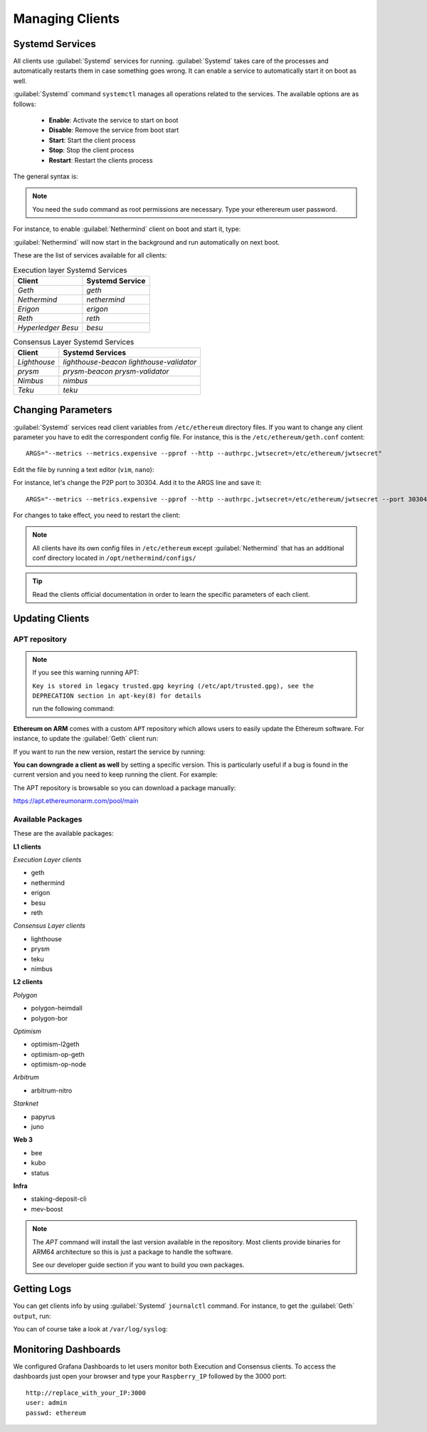 .. Ethereum on ARM documentation documentation master file, created by
   sphinx-quickstart on Wed Jan 13 19:04:18 2021.

Managing Clients
================

Systemd Services
----------------

All clients use :guilabel:`Systemd` services for running. :guilabel:`Systemd` 
takes care of the processes and automatically restarts them in case something 
goes wrong. It can enable a service to automatically start it on boot as well.

:guilabel:`Systemd` command ``systemctl`` manages all operations related to 
the services. The available options are as follows:

  * **Enable**: Activate the service to start on boot
  * **Disable**: Remove the service from boot start
  * **Start**: Start the client process
  * **Stop**: Stop the client process
  * **Restart**: Restart the clients process

The general syntax is:

.. prompt:: bash $

  sudo systemctl enable|disable|start|stop|restart service_name

.. note::
  You need the ``sudo`` command as root permissions are necessary. Type your 
  etherereum user password.

For instance, to enable :guilabel:`Nethermind` client on boot and start it, type:

.. prompt:: bash $

  sudo systemctl enable nethermind
  sudo systemctl start nethermind

:guilabel:`Nethermind` will now start in the background and run automatically 
on next boot.

These are the list of services available for all clients:

.. csv-table:: Execution layer Systemd Services
   :header: Client, Systemd Service

   `Geth`, `geth`
   `Nethermind`, `nethermind`
   `Erigon`,`erigon`
   `Reth`, `reth`
   `Hyperledger Besu`, `besu`

.. csv-table:: Consensus Layer Systemd Services
   :header: Client, Systemd Services

   `Lighthouse`, `lighthouse-beacon` `lighthouse-validator` 
   `prysm`, `prysm-beacon` `prysm-validator`
   `Nimbus`, `nimbus`
   `Teku`, `teku`


Changing Parameters
-------------------

:guilabel:`Systemd` services read client variables from ``/etc/ethereum`` directory files. If
you want to change any client parameter you have to edit the correspondent config file. For 
instance, this is the ``/etc/ethereum/geth.conf`` content::

  ARGS="--metrics --metrics.expensive --pprof --http --authrpc.jwtsecret=/etc/ethereum/jwtsecret"

Edit the file by running a text editor (``vim``, ``nano``):

.. prompt:: bash $

  sudo vim /etc/ethereum/geth.conf

For instance, let's change the P2P port to 30304. Add it to the ARGS line and save it::

  ARGS="--metrics --metrics.expensive --pprof --http --authrpc.jwtsecret=/etc/ethereum/jwtsecret --port 30304"

For changes to take effect, you need to restart the client:

.. prompt:: bash $

  sudo systemctl restart geth

.. note::

  All clients have its own config files in ``/etc/ethereum`` except :guilabel:`Nethermind` that 
  has an additional conf directory located in ``/opt/nethermind/configs/``

.. tip::
  Read the clients official documentation in order to learn the specific parameters
  of each client.


Updating Clients
----------------

APT repository
~~~~~~~~~~~~~~

.. note::

  If you see this warning running APT:
  
  ``Key is stored in legacy trusted.gpg keyring (/etc/apt/trusted.gpg), see the DEPRECATION section in apt-key(8) for details``
  
  run the following command:

  .. prompt:: bash $

    wget -q -O - http://apt.ethereumonarm.com/eoa.apt.keyring.gpg| sudo tee 
    /etc/apt/trusted.gpg.d/eoa.apt.keyring.gpg > /dev/null
    

**Ethereum on ARM** comes with a custom ``APT`` repository which allows users to easily
update the Ethereum software. For instance, to update the :guilabel:`Geth` client run:

.. prompt:: bash $

  sudo apt update
  sudo apt install geth

If you want to run the new version, restart the service by running:

.. prompt:: bash $

  sudo systemctl restart geth

**You can downgrade a client as well** by setting a specific version. This is particularly useful if 
a bug is found in the current version and you need to keep running the client. For example:

.. prompt:: bash $

  sudo apt install geth=1.9.25-2

The APT repository is browsable so you can download a package manually:

`https://apt.ethereumonarm.com/pool/main`_

.. _https://apt.ethereumonarm.com/pool/main: https://apt.ethereumonarm.com/pool/main/

Available Packages
~~~~~~~~~~~~~~~~~~

These are the available packages:

**L1 clients**

*Execution Layer clients*

* geth
* nethermind
* erigon
* besu
* reth

*Consensus Layer clients*

* lighthouse
* prysm
* teku
* nimbus

**L2 clients**

*Polygon*

* polygon-heimdall
* polygon-bor

*Optimism*

* optimism-l2geth
* optimism-op-geth
* optimism-op-node

*Arbitrum*

* arbitrum-nitro

*Starknet*

* papyrus
* juno

**Web 3**

* bee
* kubo
* status

**Infra**

* staking-deposit-cli
* mev-boost

.. note::
  The `APT` command will install the last version available in the repository. Most clients 
  provide binaries for ARM64 architecture so this is just a package to handle the software.

  See our developer guide section if you want to build you own packages.

Getting Logs
------------

You can get clients info by using :guilabel:`Systemd` ``journalctl`` command. For instance, 
to get the :guilabel:`Geth` ``output``, run:

.. prompt:: bash $

  sudo journalctl -u geth -f

You can of course take a look at ``/var/log/syslog``:

.. prompt:: bash $

  sudo tail -f /var/log/syslog

Monitoring Dashboards
---------------------

We configured Grafana Dashboards to let users monitor both Execution and Consensus clients. 
To access the dashboards just open your browser and type your ``Raspberry_IP`` followed by the 3000 port::

  http://replace_with_your_IP:3000
  user: admin
  passwd: ethereum


